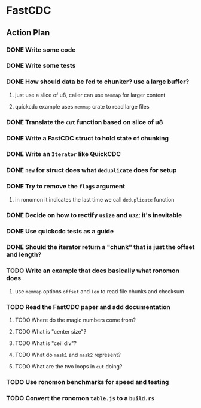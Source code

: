 * FastCDC
** Action Plan
*** DONE Write some code
*** DONE Write some tests
*** DONE How should data be fed to chunker? use a large buffer?
**** just use a slice of u8, caller can use =memmap= for larger content
**** quickcdc example uses =memmap= crate to read large files
*** DONE Translate the =cut= function based on slice of u8
*** DONE Write a FastCDC struct to hold state of chunking
*** DONE Write an =Iterator= like QuickCDC
*** DONE =new= for struct does what =deduplicate= does for setup
*** DONE Try to remove the =flags= argument
**** in ronomon it indicates the last time we call =deduplicate= function
*** DONE Decide on how to rectify =usize= and =u32=; it's inevitable
*** DONE Use quickcdc tests as a guide
*** DONE Should the iterator return a "chunk" that is just the offset and length?
*** TODO Write an example that does basically what ronomon does
**** use =memmap= options =offset= and =len= to read file chunks and checksum
*** TODO Read the FastCDC paper and add documentation
**** TODO Where do the magic numbers come from?
**** TODO What is "center size"?
**** TODO What is "ceil div"?
**** TODO What do =mask1= and =mask2= represent?
**** TODO What are the two loops in =cut= doing?
*** TODO Use ronomon benchmarks for speed and testing
*** TODO Convert the ronomon =table.js= to a =build.rs=
